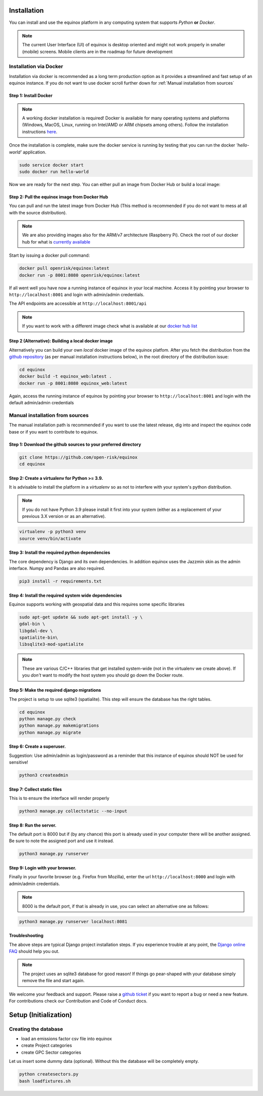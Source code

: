 Installation
=======================
You can install and use the equinox platform in any computing system that supports *Python* **or** *Docker*.

.. note:: The current User Interface (UI) of equinox is desktop oriented and might not work properly in smaller (mobile) screens. Mobile clients are in the roadmap for future development

Installation via Docker
-----------------------
Installation via docker is recommended as a long term production option as it provides a streamlined and fast setup of an equinox instance. If you do not want to use docker scroll further down for :ref:`Manual installation from sources`


Step 1: Install Docker
~~~~~~~~~~~~~~~~~~~~~~~

.. note:: A working docker installation is required! Docker is available for many operating systems and platforms (Windows, MacOS, Linux, running on Intel/AMD or ARM chipsets among others). Follow the installation instructions `here <https://docs.docker.com/engine/install/>`_.

Once the installation is complete, make sure the docker service is running by testing that you can run the docker *'hello-world'* application.

.. code:: bash

    sudo service docker start
    sudo docker run hello-world

Now we are ready for the next step. You can either pull an image from Docker Hub or build a local image:

Step 2: Pull the equinox image from Docker Hub
~~~~~~~~~~~~~~~~~~~~~~~~~~~~~~~~~~~~~~~~~~~~~~~

You can pull and run the latest image from Docker Hub (This method is recommended if you do not want to mess at all with the source distribution).

.. note:: We are also providing images also for the ARM/v7 architecture (Raspberry Pi). Check the root of our docker hub for what is `currently available <https://hub.docker.com/u/openrisk>`_

Start by issuing a docker pull command:

.. code:: bash

    docker pull openrisk/equinox:latest
    docker run -p 8001:8080 openrisk/equinox:latest

If all went well you have now a running instance of equinox in your local machine. Access it by pointing your browser to ``http://localhost:8001`` and login with admin/admin credentials.

The API endpoints are accessible at ``http://localhost:8001/api``

.. note:: If you want to work with a different image check what is available at our `docker hub list <https://hub.docker.com/repository/docker/openrisk/equinox_web>`_

Step 2 (Alternative): Building a local docker image
~~~~~~~~~~~~~~~~~~~~~~~~~~~~~~~~~~~~~~~~~~~~~~~~~~~~~
Alternatively you can build your own *local* docker image of the equinox platfom. After you fetch the distribution from the `github repository <https://github.com/open-risk/equinox>`_ (as per manual installation instructions below), in the root directory of the distribution issue:

.. code:: bash

    cd equinox
    docker build -t equinox_web:latest .
    docker run -p 8001:8080 equinox_web:latest

Again, access the running instance of equinox by pointing your browser to ``http://localhost:8001`` and login with the default admin/admin credentials


Manual installation from sources
--------------------------------
The manual installation path is recommended if you want to use the latest release, dig into and inspect the equinox code base or if you want to contribute to equinox.



Step 1: Download the github sources to your preferred directory
~~~~~~~~~~~~~~~~~~~~~~~~~~~~~~~~~~~~~~~~~~~~~~~~~~~~~~~~~~~~~~~~~~


.. code:: bash

    git clone https://github.com/open-risk/equinox
    cd equinox


Step 2: Create a virtualenv for Python >= 3.9.
~~~~~~~~~~~~~~~~~~~~~~~~~~~~~~~~~~~~~~~~~~~~~~~~~~~~~~~~~~~~~~~~~~

It is advisable to install the platform in a *virtualenv* so as not to interfere with your system's python distribution.

.. note:: If you do not have Python 3.9 please install it first into your system (either as a replacement of your previous 3.X version or as an alternative).

.. code:: bash

    virtualenv -p python3 venv
    source venv/bin/activate

Step 3: Install the required python dependencies
~~~~~~~~~~~~~~~~~~~~~~~~~~~~~~~~~~~~~~~~~~~~~~~~~~~~~~~~~~~~~~~~~~

The core dependency is Django and its own dependencies. In addition equinox uses the Jazzmin skin as the admin interface. Numpy and Pandas are also required.

.. code:: bash

    pip3 install -r requirements.txt

Step 4: Install the required system wide dependencies
~~~~~~~~~~~~~~~~~~~~~~~~~~~~~~~~~~~~~~~~~~~~~~~~~~~~~~~~~~~~~~~~~~

Equinox supports working with geospatial data and this requires some specific libraries

.. code:: bash

    sudo apt-get update && sudo apt-get install -y \
    gdal-bin \
    libgdal-dev \
    spatialite-bin\
    libsqlite3-mod-spatialite


.. note:: These are various C/C++ libraries that get installed system-wide (not in the virtualenv we create above). If you *don't* want to modify the host system you should go down the Docker route.

Step 5: Make the required django migrations
~~~~~~~~~~~~~~~~~~~~~~~~~~~~~~~~~~~~~~~~~~~~~~~~~~~~~~~~~~~~~~~~~~

The project is setup to use sqlite3 (spatialite). This step will ensure the database has the right tables.

.. code:: bash

    cd equinox
    python manage.py check
    python manage.py makemigrations
    python manage.py migrate

Step 6: Create a superuser.
~~~~~~~~~~~~~~~~~~~~~~~~~~~~~~~~~~~~~~~~~~~~~~~~~~~~~~~~~~~~~~~~~~

Suggestion: Use admin/admin as login/password as a reminder that this instance of equinox should NOT be used for sensitive!

.. code:: bash

    python3 createadmin

Step 7: Collect static files
~~~~~~~~~~~~~~~~~~~~~~~~~~~~~~~~~~~~~~~~~~~~~~~~~~~~~~~~~~~~~~~~~~
This is to ensure the interface will render properly

.. code:: bash

    python3 manage.py collectstatic --no-input

Step 8: Run the server.
~~~~~~~~~~~~~~~~~~~~~~~~~~~~~~~~~~~~~~~~~~~~~~~~~~~~~~~~~~~~~~~~~~

The default port is 8000 but if (by any chance) this port is already used in your computer there will be another assigned. Be sure to note the assigned port and use it instead.

.. code:: bash

    python3 manage.py runserver

Step 9: Login with your browser.
~~~~~~~~~~~~~~~~~~~~~~~~~~~~~~~~~~~~~~~~~~~~~~~~~~~~~~~~~~~~~~~~~~

Finally in your favorite browser (e.g. Firefox from Mozilla), enter the url ``http://localhost:8000`` and login with admin/admin credentials.

.. note:: 8000 is the default port, if that is already in use, you can select an alternative one as follows:


.. code:: bash

    python3 manage.py runserver localhost:8081


Troubleshooting
~~~~~~~~~~~~~~~~~~~~~~

The above steps are typical Django project installation steps. If you experience trouble at any point, the `Django online FAQ <https://docs.djangoproject.com/en/3.1/faq/>`_ should help you out.

.. Note:: The project uses an sqlite3 database for good reason! If things go pear-shaped with your database simply remove the file and start again.


We welcome your feedback and support. Please raise a `github ticket <https://github.com/open-risk/equinox/issues>`_ if you want to report a bug or need a new feature. For contributions check our Contribution and Code of Conduct docs.


Setup (Initialization)
=======================

Creating the database
----------------------

* load an emissions factor csv file into equinox
* create Project categories
* create GPC Sector categories

Let us insert some dummy data (optional). Without this the database will be completely empty.

.. code:: bash


    python createsectors.py
    bash loadfixtures.sh